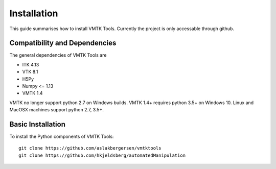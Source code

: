 .. title:: Installation

============
Installation
============

This guide summarises how to install VMTK Tools. 
Currently the project is only accessable through github.


Compatibility and Dependencies
==============================

The general dependencies of VMTK Tools are 

* ITK 4.13
* VTK 8.1
* H5Py
* Numpy <= 1.13
* VMTK 1.4

VMTK no longer support python 2.7 on Windows builds. 
VMTK 1.4+ requires python 3.5+ on Windows 10. 
Linux and MacOSX machines support python 2.7, 3.5+. 

Basic Installation
==================

To install the Python components of VMTK Tools::

  git clone https://github.com/aslakbergersen/vmtktools
  git clone https://github.com/hkjeldsberg/automatedManipulation

.. todo::

  Update VMTK Tools documentation for lates release, include test examples, 
  and provide a link to
  documentation of stable version here.


